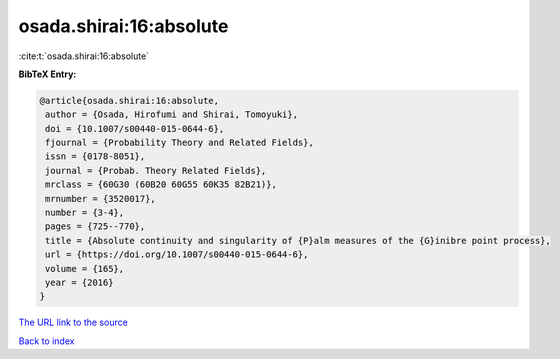 osada.shirai:16:absolute
========================

:cite:t:`osada.shirai:16:absolute`

**BibTeX Entry:**

.. code-block:: bibtex

   @article{osada.shirai:16:absolute,
    author = {Osada, Hirofumi and Shirai, Tomoyuki},
    doi = {10.1007/s00440-015-0644-6},
    fjournal = {Probability Theory and Related Fields},
    issn = {0178-8051},
    journal = {Probab. Theory Related Fields},
    mrclass = {60G30 (60B20 60G55 60K35 82B21)},
    mrnumber = {3520017},
    number = {3-4},
    pages = {725--770},
    title = {Absolute continuity and singularity of {P}alm measures of the {G}inibre point process},
    url = {https://doi.org/10.1007/s00440-015-0644-6},
    volume = {165},
    year = {2016}
   }
`The URL link to the source <ttps://doi.org/10.1007/s00440-015-0644-6}>`_


`Back to index <../By-Cite-Keys.html>`_
